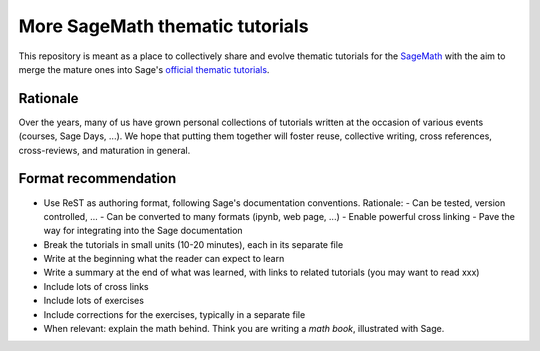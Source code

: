 More SageMath thematic tutorials
================================

.. image:: https://readthedocs.org/projects/more-sagemath-thematic-tutorials/badge/?version=latest
    :target: http://more-sagemath-thematic-tutorials.readthedocs.io/en/latest/?badge=latest
    :alt: Documentation Status

This repository is meant as a place to collectively share and evolve
thematic tutorials for the `SageMath <http://sagemath.org>`_ with the
aim to merge the mature ones into Sage's
`official thematic tutorials <http://doc.sagemath.org/html/en/thematic_tutorials/index.html>`_.

Rationale
---------

Over the years, many of us have grown personal collections of
tutorials written at the occasion of various events (courses, Sage
Days, ...). We hope that putting them together will foster reuse,
collective writing, cross references, cross-reviews, and maturation in
general.

Format recommendation
---------------------

- Use ReST as authoring format, following Sage's documentation conventions. Rationale:
  - Can be tested, version controlled, ...
  - Can be converted to many formats (ipynb, web page, ...)
  - Enable powerful cross linking
  - Pave the way for integrating into the Sage documentation
- Break the tutorials in small units (10-20 minutes), each in its separate file
- Write at the beginning what the reader can expect to learn
- Write a summary at the end of what was learned, with links
  to related tutorials (you may want to read xxx)
- Include lots of cross links
- Include lots of exercises
- Include corrections for the exercises, typically in a separate file
- When relevant: explain the math behind. Think you are writing a
  *math book*, illustrated with Sage.
